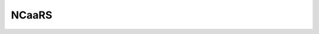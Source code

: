 ******
NCaaRS
******

.. image:: https://img.shields.io/pypi/v/ncaars.svg
   :alt: Last release
   :target: https://pypi.python.org/pypi/ncaars

.. image:: https://img.shields.io/pypi/pyversions/ncaars.svg
   :alt: Python version
   :target: https://pypi.python.org/pypi/ncaars

.. image:: https://img.shields.io/readthedocs/ncaars.svg
   :alt: Documentation
   :target: https://ncaars.readthedocs.io/en/latest/?badge=latest

.. image:: https://img.shields.io/github/workflow/status/kalekundert/ncaars/Test%20and%20release/master
   :alt: Test status
   :target: https://github.com/kalekundert/ncaars/actions

.. image:: https://img.shields.io/coveralls/kalekundert/ncaars.svg
   :alt: Test coverage
   :target: https://coveralls.io/github/kalekundert/ncaars?branch=master

.. image:: https://img.shields.io/github/last-commit/kalekundert/ncaars?logo=github
   :alt: Last commit
   :target: https://github.com/kalekundert/ncaars
